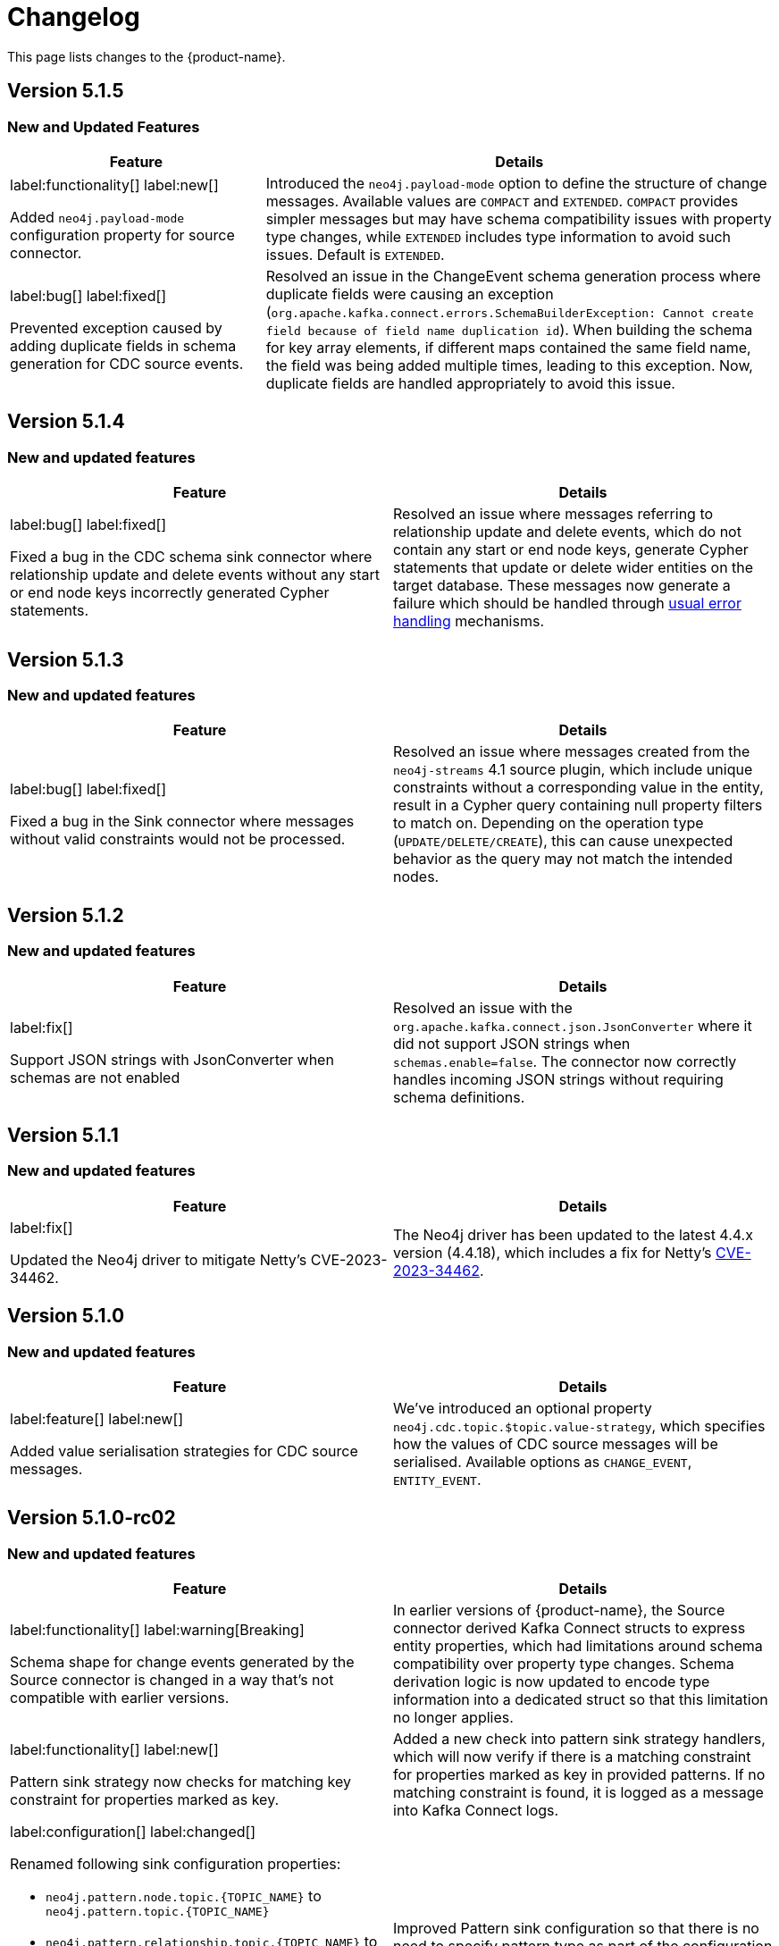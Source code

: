 = Changelog

This page lists changes to the {product-name}.

== Version 5.1.5

=== New and Updated Features

[cols="1,2", options="header"]
|===
| Feature | Details

a|
label:functionality[]
label:new[]

Added `neo4j.payload-mode` configuration property for source connector.
| Introduced the `neo4j.payload-mode` option to define the structure of change messages. Available values are `COMPACT` and `EXTENDED`. `COMPACT` provides simpler messages but may have schema compatibility issues with property type changes, while `EXTENDED` includes type information to avoid such issues. Default is `EXTENDED`.

a|
label:bug[]
label:fixed[]

Prevented exception caused by adding duplicate fields in schema generation for CDC source events.
| Resolved an issue in the ChangeEvent schema generation process where duplicate fields were causing an exception (`org.apache.kafka.connect.errors.SchemaBuilderException: Cannot create field because of field name duplication id`). When building the schema for key array elements, if different maps contained the same field name, the field was being added multiple times, leading to this exception. Now, duplicate fields are handled appropriately to avoid this issue.
|===

== Version 5.1.4

=== New and updated features

[cols="2",options="header"]
|===
| Feature
| Details

a|
label:bug[]
label:fixed[]

Fixed a bug in the CDC schema sink connector where relationship update and delete events without any start or end node keys incorrectly generated Cypher statements.
a| Resolved an issue where messages referring to relationship update and delete events, which do not contain any start or end node keys, generate Cypher statements that update or delete wider entities on the target database.
These messages now generate a failure which should be handled through xref:sink/error-handling.adoc[usual error handling] mechanisms.
|===

== Version 5.1.3

=== New and updated features

[cols="2",options="header"]
|===
| Feature
| Details

a|
label:bug[]
label:fixed[]

Fixed a bug in the Sink connector where messages without valid constraints would not be processed.
a| Resolved an issue where messages created from the `neo4j-streams` 4.1 source plugin, which include unique constraints without a corresponding value in the entity, result in a Cypher query containing null property filters to match on.
Depending on the operation type (`UPDATE/DELETE/CREATE`), this can cause unexpected behavior as the query may not match the intended nodes.
|===

== Version 5.1.2

=== New and updated features

[cols="2",options="header"]
|===
| Feature
| Details

a|
label:fix[]

Support JSON strings with JsonConverter when schemas are not enabled
a|Resolved an issue with the `org.apache.kafka.connect.json.JsonConverter` where it did not support JSON strings when `schemas.enable=false`. The connector now correctly handles incoming JSON strings without requiring schema definitions.

|===

== Version 5.1.1

=== New and updated features

[cols="2",options="header"]
|===
| Feature
| Details

a|
label:fix[]

Updated the Neo4j driver to mitigate Netty's CVE-2023-34462.
a| The Neo4j driver has been updated to the latest 4.4.x version (4.4.18), which includes a fix for Netty's https://avd.aquasec.com/nvd/2023/cve-2023-34462/[CVE-2023-34462].

|===

== Version 5.1.0

=== New and updated features

[cols="2",options="header"]
|===
| Feature
| Details

a|
label:feature[]
label:new[]

Added value serialisation strategies for CDC source messages.
a| We've introduced an optional property `neo4j.cdc.topic.$topic.value-strategy`, which specifies how the values of CDC source messages will be serialised. Available options as `CHANGE_EVENT`, `ENTITY_EVENT`.

|===

== Version 5.1.0-rc02

=== New and updated features

[cols="2",options="header"]
|===
| Feature
| Details

a|
label:functionality[]
label:warning[Breaking]

Schema shape for change events generated by the Source connector is changed in a way that's not compatible with earlier versions.

a|
In earlier versions of {product-name}, the Source connector derived Kafka Connect structs to express entity properties, which had limitations around schema compatibility over property type changes.
Schema derivation logic is now updated to encode type information into a dedicated struct so that this limitation no longer applies.

a|
label:functionality[]
label:new[]

Pattern sink strategy now checks for matching key constraint for properties marked as key.

a|
Added a new check into pattern sink strategy handlers, which will now verify if there is a matching constraint for properties marked as key in provided patterns.
If no matching constraint is found, it is logged as a message into Kafka Connect logs.

a|
label:configuration[]
label:changed[]

Renamed following sink configuration properties:

- `neo4j.pattern.node.topic.\{TOPIC_NAME}` to `neo4j.pattern.topic.\{TOPIC_NAME}`
- `neo4j.pattern.relationship.topic.\{TOPIC_NAME}` to `neo4j.pattern.topic.\{TOPIC_NAME}`
- `neo4j.pattern.node.merge-properties` to `neo4j.pattern.merge-node-properties`
- `neo4j.pattern.relationship.merge-properties` to `neo4j.pattern.merge-relationship.properties`


a|
Improved Pattern sink configuration so that there is no need to specify pattern type as part of the configuration property name.

|===

== Version 5.1.0-rc01

=== New and updated features

[cols="2",options="header"]
|===
| Feature
| Details

a|
label:feature[]
label:new[]

Added support for error handling in sink connector.

a|
The Sink connector now has proper error handling in-place so that it can make use of Kafka Connect error handling configuration and direct failing messages into a DLQ.

a|
label:configuration[] label:removed[]

Removed following source properties:

- `neo4j.enforce-schema`

Removed following sink properties:

- `neo4j.batch-parallelize`

a|

The new version of source connector always generates messages with schema support. To disable schemas, configure your key and value converters accordingly.

The new version of sink connector does not implement any parallelization logic, and processes changes in the order they appear in the topic.

a|
label:configuration[] label:changed[]

Renamed the following configuration properties:

- `topic` to `neo4j.query.topic`

a|
The `topic` configuration for `Query` source strategy has been renamed to `neo4j.query.topic` for consistency.

a|
label:feature[]
label:configuration[]
label:new[]

Added new sink properties:

- `neo4j.cypher.bind-timestamp-as`
- `neo4j.pattern.bind-timestamp-as`
- `neo4j.pattern.bind-header-as`
- `neo4j.pattern.bind-key-as`
- `neo4j.pattern.bind-value-as`
- `neo4j.pattern.bind-value-as-event`

Added new source properties:

- `neo4j.query.poll-duration`

a|
Cypher strategy now also allows binding of message timestamp in user provided Cypher queries.

Node and relationship pattern strategies now allow binding of message timestamp, headers, key and value as separate and configurable variables in user provided patterns.

Query source strategy is re-implemented so that a `poll` cycle can be configured to wait for a configured amount of duration in which the configured query is executed multiple times until a change is discovered.

a|
label:feature[] label:new[]

Revamped pattern strategies in sink connector.
a|
Node and relationship pattern sink strategies have been re-implemented with several improvements.

- Message order is now preserved while applying changes into the database.
- Patterns now allow mapping of properties from source message to a custom property name as defined in the pattern.
- Patterns can include references to message timestamp, headers, key and value when defining properties.

|===

== Version 5.1.0-beta02

=== New and updated features

[cols="2",options="header"]
|===
| Feature
| Details


a|
label:feature[]
label:new[]

Added new sink properties:

- `neo4j.cypher.bind-header-as`
- `neo4j.cypher.bind-key-as`
- `neo4j.cypher.bind-value-as`
- `neo4j.cypher.bind-value-as-event`
a| Cypher strategy now allows binding of message headers, key and value as separate and configurable variables to be used in user provided Cypher queries.

a|
label:fix[] label:breaking[]

Schema conversion of Cypher types
a|
A problem in conversion of Cypher values from Connect values, which are defined as custom Connect types (like `Date`, `Time`, `Point`, etc.), has been fixed.
In addition to String based temporal types, we have added Struct based temporal types that will work better with all converters.
Also a new `dimension` field is added for point type, which improves it's compatibility with all converters.
These new types will be used for temporal types generated by the connector.

This had been causing problems when using Protobuf converters.

[IMPORTANT]
====
This change might break existing schema compatibility for schemas generated by earlier versions of this connector.
Please consider relaxing schema compatibility mode for those topics or start a new topic that would pick the updated schemas automatically.
====

|===

== Version 5.1.0-beta01

=== New and updated features

[cols="2",options="header"]
|===
| Feature
| Details


a|
label:feature[]
label:new[]

CDC message support for sink connector
a| Both the new CDC message format available in Neo4j Aura 5 and latest Neo4j 5.x Enterprise Edition, and old streams change message format are now supported in CDC `Source ID` and `Schema` sink strategies.

a|
label:configuration[]
label:changed[]

Some `sink` properties are renamed.
a|
In order to provide consistent and more intuitive naming we have renamed some `sink` properties. This affects the following properties (`old` -> `now`):

- `neo4j.cdc.sourceId.topic.$topic` -> `neo4j.cdc.source-id.topic.$topic`
- `neo4j.cdc.sourceId.labelName` -> `neo4j.cdc.source-id.label-name`
- `neo4j.cdc.sourceId.propertyName` -> `neo4j.cdc.source-id.property-name`

|===

== Version 5.1.0-alpha03

=== New and updated features

[cols="2",options="header"]
|===
| Feature
| Details
a|
label:configuration[]
label:changed[]

Some `sink` properties are renamed.
a|
In order to provide consistent and more intuitive naming we have renamed some `sink` properties. This affects the following properties (`old` -> `now`):

- `neo4j.topic.cypher.$topic` -> `neo4j.cypher.topic.$topic`
- `neo4j.topic.cdc.sourceId` -> `neo4j.cdc.sourceId.topic.$topic`
- `neo4j.topic.cdc.sourceId.labelName` -> `neo4j.cdc.sourceId.labelName`
- `neo4j.topic.cdc.sourceId.idName` -> `neo4j.cdc.sourceId.propertyName`
- `neo4j.topic.cdc.schema` -> `neo4j.cdc.schema.topics`
- `neo4j.topic.pattern.node.$topic` -> `neo4j.pattern.node.topic.$topic`
- `noe4j.topic.pattern.merge-node-properties` -> `neo4j.pattern.merge-node-properties`
- `neo4j.topic.pattern.relationship.$topic` -> `neo4j.pattern.relationship.topic.$topic`
- `neo4j.topic.pattern.merge-relationship-properties` -> `neo4j.pattern.merge-relationship-properties`
- `neo4j.topic.cud` -> `neo4j.cud.topics`

a|
label:functionality[]
label:changed[]

Schema for CDC events is updated.
a| We have updated a schema to be compatible for `CREATE`, `UPDATE`, and `DELETE` operations, so it would be possible to
publish them to the one Kafka topic with `backward` compatibility mode.

a|
label:bug[]
label:fixed[]

Fixed a bug with how CDC index pattern configuration is parsed
a| Previously it would be possible to receive an error if multiple continuous indexes were specified

|===

== Version 5.1.0-alpha02

=== New and updated features

[cols="2",options="header"]
|===
| Feature
| Details

a|
label:feature[]
label:new[]

Added key serialisation strategies for CDC source messages.
a| We've introduced an optional property `neo4j.cdc.topic.$topic.key-strategy`, which specifies keys of CDC source messages will be serialised. Available options as `SKIP`, `ELEMENT_ID`, `ENTITY_KEYS`, `WHOLE_VALUE`.

a|
label:functionality[]
label:changed[]

Supports new `keys` fields introduced in change events with Neo4j 5.15
a|
Neo4j 5.15 introduced a breaking change on change event schema, where the structure of the `keys` field in node and relationship change events is updated to handle multiple key constraints.
This release supports both the old and the new structure for compatibility.

|===
